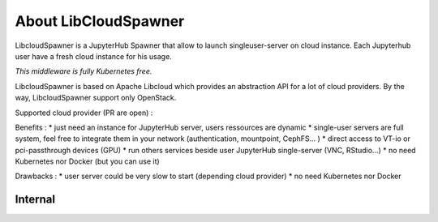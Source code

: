About LibCloudSpawner
=====================

LibcloudSpawner is a JupyterHub Spawner that allow to launch singleuser-server on cloud instance. Each Jupyterhub user have a fresh cloud instance for his usage.

*This middleware is fully Kubernetes free.*

LibcloudSpawner is based on Apache Libcloud which provides an abstraction API for a lot of cloud providers. By the way, LibcloudSpawner support only OpenStack.

Supported cloud provider (PR are open) :

.. image:: _static/openstack-compat.png
   :width: 200px
   :alt: OpenStack Compatiblity 
   :align: center


Benefits :
* just need an instance for JupyterHub server, users ressources are dynamic
* single-user servers are full system, feel free to integrate them in your network (authentication, mountpoint, CephFS... )
* direct access to VT-io or pci-passthrough devices (GPU)
* run others services beside user JupyterHub single-server (VNC, RStudio...)
* no need Kubernetes nor Docker (but you can use it)

Drawbacks :
* user server could be very slow to start (depending cloud provider)
* no need Kubernetes nor Docker

.. image:: _static/general-usage.png
   :width: 600px
   :alt: LibcloudSpawner usage 
   :align: center
   
Internal
--------

.. image:: _static/flow-diagram.png
   :width: 600px
   :alt: Flow Diagram
   :align: center

